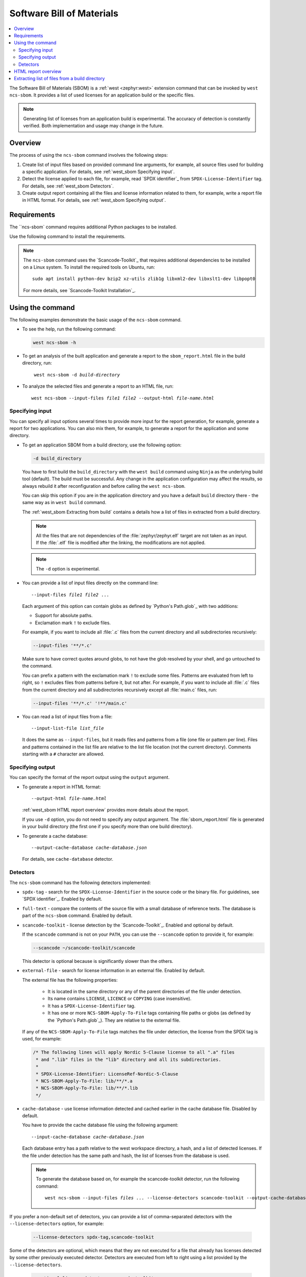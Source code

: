 .. _west_sbom:

Software Bill of Materials
##########################

.. contents::
   :local:
   :depth: 2

The Software Bill of Materials (SBOM) is a :ref:`west <zephyr:west>` extension command that can be invoked by ``west ncs-sbom``.
It provides a list of used licenses for an application build or the specific files.

.. note::
    Generating list of licenses from an application build is experimental.
    The accuracy of detection is constantly verified.
    Both implementation and usage may change in the future.

Overview
********

The process of using the ``ncs-sbom`` command involves the following steps:

#. Create list of input files based on provided command line arguments,
   for example, all source files used for building a specific application.
   For details, see :ref:`west_sbom Specifying input`.

#. Detect the license applied to each file,
   for example, read `SPDX identifier`_ from ``SPDX-License-Identifier`` tag.
   For details, see :ref:`west_sbom Detectors`.

#. Create output report containing all the files and license information related to them,
   for example, write a report file in HTML format.
   For details, see :ref:`west_sbom Specifying output`.

Requirements
************

The ``ncs-sbom` command requires additional Python packages to be installed.

Use the following command to install the requirements.

.. tabs::

   .. group-tab:: Windows

      Enter the following command in a command-line window in the :file:`ncs` folder:

        .. parsed-literal::
           :class: highlight

           pip3 install -r nrf/scripts/requirements-west-ncs-sbom.txt

   .. group-tab:: Linux

      Enter the following command in a terminal window in the :file:`ncs` folder:

        .. parsed-literal::
           :class: highlight

           pip3 install --user -r nrf/scripts/requirements-west-ncs-sbom.txt

   .. group-tab:: macOS

      Enter the following command in a terminal window in the :file:`ncs` folder:

        .. parsed-literal::
           :class: highlight

           pip3 install -r nrf/scripts/requirements-west-ncs-sbom.txt

.. note::
    The ``ncs-sbom`` command uses the `Scancode-Toolkit`_ that requires additional dependencies to be installed on a Linux system.
    To install the required tools on Ubuntu, run::

      sudo apt install python-dev bzip2 xz-utils zlib1g libxml2-dev libxslt1-dev libpopt0

    For more details, see `Scancode-Toolkit Installation`_.

Using the command
*****************

The following examples demonstrate the basic usage of the ``ncs-sbom`` command.

* To see the help, run the following command:

  .. code-block:: bash

    west ncs-sbom -h

* To get an analysis of the built application and generate a report to the ``sbom_report.html`` file in the build directory, run:

  .. parsed-literal::
     :class: highlight

      west ncs-sbom -d *build-directory*

* To analyze the selected files and generate a report to an HTML file, run:

  .. parsed-literal::
     :class: highlight

     west ncs-sbom --input-files *file1* *file2* --output-html *file-name.html*

.. _west_sbom Specifying input:

Specifying input
================

You can specify all input options several times to provide more input for the report generation, for example, generate a report for two applications.
You can also mix them, for example, to generate a report for the application and some directory.

* To get an application SBOM from a build directory, use the following option:

  .. code-block:: bash

     -d build_directory

  You have to first build the ``build_directory`` with the ``west build`` command using ``Ninja`` as the underlying build tool (default).
  The build must be successful.
  Any change in the application configuration may affect the results, so always rebuild it after reconfiguration and before calling the ``west ncs-sbom``.

  You can skip this option if you are in the application directory and you have a default ``build`` directory there - the same way as in ``west build`` command.

  The :ref:`west_sbom Extracting from build` contains a details how a list of files in extracted from a build directory.

  .. note::
      All the files that are not dependencies of the :file:`zephyr/zephyr.elf` target are not taken as an input.
      If the :file:`.elf` file is modified after the linking, the modifications are not applied.

  .. note::
      The ``-d`` option is experimental.

* You can provide a list of input files directly on the command line:

  .. parsed-literal::
     :class: highlight

     --input-files *file1* *file2* ...

  Each argument of this option can contain globs as defined by `Python's Path.glob`_ with two additions:

  * Support for absolute paths.
  * Exclamation mark ``!`` to exclude files.

  For example, if you want to include all :file:`.c` files from the current directory and all subdirectories recursively:

  .. code-block:: bash

     --input-files '**/*.c'

  Make sure to have correct quotes around globs, to not have the glob resolved by your shell, and go untouched to the command.

  You can prefix a pattern with the exclamation mark ``!`` to exclude some files.
  Patterns are evaluated from left to right, so ``!`` excludes files from patterns before it, but not after.
  For example, if you want to include all :file:`.c` files from the current directory and all subdirectories recursively except all :file:`main.c` files, run:

  .. code-block:: bash

     --input-files '**/*.c' '!**/main.c'

* You can read a list of input files from a file:

  .. parsed-literal::
     :class: highlight

     --input-list-file *list_file*

  It does the same as ``--input-files``, but it reads files and patterns from a file (one file or pattern per line).
  Files and patterns contained in the list file are relative to the list file location (not the current directory).
  Comments starting with a ``#`` character are allowed.


.. _west_sbom Specifying output:

Specifying output
=================

You can specify the format of the report output using the ``output`` argument.

* To generate a report in HTML format:

  .. parsed-literal::
     :class: highlight

     --output-html *file-name.html*

  :ref:`west_sbom HTML report overview` provides more details about the report.

  If you use ``-d`` option, you do not need to specify any output argument.
  The :file:`sbom_report.html` file is generated in your build directory
  (the first one if you specify more than one build directory).

* To generate a cache database:

  .. parsed-literal::
     :class: highlight

     --output-cache-database *cache-database.json*

  For details, see ``cache-database`` detector.

.. _west_sbom Detectors:

Detectors
=========

The ``ncs-sbom`` command has the following detectors implemented:

* ``spdx-tag`` - search for the ``SPDX-License-Identifier`` in the source code or the binary file.
  For guidelines, see `SPDX identifier`_. Enabled by default.

* ``full-text`` - compare the contents of the source file with a small database of reference texts.
  The database is part of the ``ncs-sbom`` command. Enabled by default.

* ``scancode-toolkit`` - license detection by the `Scancode-Toolkit`_. Enabled and optional by default.

  If the ``scancode`` command is not on your ``PATH``, you can use the ``--scancode`` option to provide it, for example:

  .. code-block:: bash

     --scancode ~/scancode-toolkit/scancode

  This detector is optional because is significantly slower than the others.

* ``external-file`` - search for license information in an external file. Enabled by default.

  The external file has the following properties:

    * It is located in the same directory or any of the parent directories of the file under detection.
    * Its name contains ``LICENSE``, ``LICENCE`` or ``COPYING`` (case insensitive).
    * It has a ``SPDX-License-Identifier`` tag.
    * It has one or more ``NCS-SBOM-Apply-To-File`` tags containing file paths or globs (as defined by the `Python's Path.glob`_).
      They are relative to the external file.

  If any of the ``NCS-SBOM-Apply-To-File`` tags matches the file under detection, the license from the SPDX tag is used, for example:

  .. code-block:: text

     /* The following lines will apply Nordic 5-Clause license to all ".a" files
      * and ".lib" files in the "lib" directory and all its subdirectories.
      *
      * SPDX-License-Identifier: LicenseRef-Nordic-5-Clause
      * NCS-SBOM-Apply-To-File: lib/**/*.a
      * NCS-SBOM-Apply-To-File: lib/**/*.lib
      */

* ``cache-database`` - use license information detected and cached earlier in the cache database file.
  Disabled by default.

  You have to provide the cache database file using the following argument:

  .. parsed-literal::
     :class: highlight

     --input-cache-database *cache-database.json*

  Each database entry has a path relative to the west workspace directory, a hash, and a list of detected licenses.
  If the file under detection has the same path and hash, the list of licenses from the database is used.

  .. note::
     To generate the database based on, for example the scancode-toolkit detector, run the following command:

     .. parsed-literal::
        :class: highlight

        west ncs-sbom --input-files *files ...* --license-detectors scancode-toolkit --output-cache-database *cache-database.json*

If you prefer a non-default set of detectors, you can provide a list of comma-separated detectors with the ``--license-detectors`` option, for example:

  .. code-block:: bash

     --license-detectors spdx-tag,scancode-toolkit

Some of the detectors are optional, which means that they are not executed for a file that
already has licenses detected by some other previously executed detector.
Detectors are executed from left to right using a list provided by the ``--license-detectors``.

  .. code-block:: bash

     --optional-license-detectors scancode-toolkit

Some detectors may run in parallel on all available CPU cores, which speeds up the detection time.
Use the ``-n`` option to limit the number of parallel threads or processes.

.. _west_sbom HTML report overview:

HTML report overview
********************

The HTML report has following structure:

* Summary of the report. It contains:

   * At the beginning are notes.
     They will give you some general information that you should pay attention while reading the report.
   * The list of inputs.
     It shows from where this report takes the files.
   * The list of licenses.
     It contains all licenses detected in the input files.
   * The list of added license texts.
     If a license is not in the `SPDX License List`_ and we have it in our internal database,
     the license text will be added to the report.

  You can click links in the summary to get more details about specific item.

* List of files without any license information or with license information that cannot be detected automatically.
  You have to investigate them manually to get the license information.

* Details about each detected license:

   * License identifier
   * Information if it is a standard SPDX license
   * License name if available
   * Link to license text or more details if available
   * All files from the input covered by this license

* License texts added to this report.

.. _west_sbom Extracting from build:

Extracting list of files from a build directory
***********************************************

The ``ncs-sbom`` extracts a list of files from a build directory by querying the ``ninja`` about its targets and dependencies.

The entry point is the ``zephyr/zephyr.elf`` target.
The script asks ``ninja`` for all input targets of the ``zephyr/zephyr.elf`` target.
Next, it asks for all input targets of the previously extracted input targets,
and so on until it reaches all leaves in the dependency tree.
The result is a list of all the leaves.

You can change the target or specify multiple targets by adding them after the build directory in the ``-d`` option, for example:

.. parsed-literal::
   :class: highlight

   -d build_directory *target1.elf* *target2.elf*

Two redundant methods for increasing the correctness of the above algorithm are implemented:

* Each library is examined using the GNU ``ar`` tool.
  If the list of files returned by the GNU ``ar`` tool is covered by the list returned from the ``ninja``,
  the list is assumed to be valid.
  Otherwise, the library is assumed to be a leaf, so it is shown in the report and its inputs are not analyzed further.

* The ``ncs-sbom`` pareses the :file:`.map` file created during the ``zephyr/zephyr.elf`` linking.
  It gives a list of all object files and libraries linked into ``zephyr/zephyr.elf``.
  The script ends with a fatal error if some file in the :file:`.map` file is not visible by the ``ninja``.

  Exceptions are the runtime and standard libraries.
  You can specify the list of exceptions with the ``--allowed-in-map-file-only`` option.
  By default, it contains a few common names for the runtime and standard libraries.

  If the :file:`.map` file and the associated :file:`.elf` file have different names,
  you can provide the :file:`.map` file after the ``:`` sign following the target,
  for example:

  .. parsed-literal::
     :class: highlight

     -d build_directory *target.elf*:*file.map*
